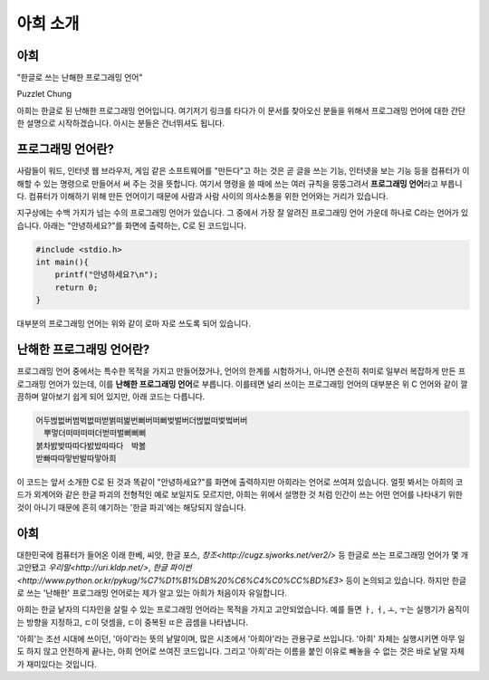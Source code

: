 아희 소개
=========

아희
----

"한글로 쓰는 난해한 프로그래밍 언어"

Puzzlet Chung

아희는 한글로 된 난해한 프로그래밍 언어입니다. 여기저기 링크를 타다가 이 문서를 찾아오신 분들을 위해서 프로그래밍 언어에 대한 간단한 설명으로 시작하겠습니다. 아시는 분들은 건너뛰셔도 됩니다.


프로그래밍 언어란?
------------------

사람들이 워드, 인터넷 웹 브라우저, 게임 같은 소프트웨어를 "만든다"고 하는 것은 곧 글을 쓰는 기능, 인터넷을 보는 기능 등을 컴퓨터가 이해할 수 있는 명령으로 만들어서 써 주는 것을 뜻합니다. 여기서 명령을 쓸 때에 쓰는 여러 규칙을 뭉뚱그려서 **프로그래밍 언어**\ 라고 부릅니다. 컴퓨터가 이해하기 위해 만든 언어이기 때문에 사람과 사람 사이의 의사소통을 위한 언어와는 거리가 있습니다.

지구상에는 수백 가지가 넘는 수의 프로그래밍 언어가 있습니다. 그 중에서 가장 잘 알려진 프로그래밍 언어 가운데 하나로 C라는 언어가 있습니다. 아래는 "안녕하세요?"를 화면에 출력하는, C로 된 코드입니다.

.. code-block:: c

    #include <stdio.h>
    int main(){
        printf("안녕하세요?\n");
        return 0;
    }

대부분의 프로그래밍 언어는 위와 같이 로마 자로 쓰도록 되어 있습니다.


난해한 프로그래밍 언어란?
-------------------------

프로그래밍 언어 중에서는 특수한 목적을 가지고 만들어졌거나, 언어의 한계를 시험하거나, 아니면 순전히 취미로 일부러 복잡하게 만든 프로그래밍 언어가 있는데, 이를 **난해한 프로그래밍 언어**\ 로 부릅니다. 이를테면 널리 쓰이는 프로그래밍 언어의 대부분은 위 C 언어와 같이 깔끔하며 알아보기 쉽게 되어 있지만, 아래 코드는 다릅니다.

.. code-block:: aheui

    어두벊벖버범벅벖떠벋벍떠벑번뻐버떠뻐벚벌버더벊벖떠벛벜버버
    　뿌멓더떠떠떠떠더벋떠벌뻐뻐뻐
    붉차밠밪따따다밠밨따따다　박봃
    받빠따따맣반발따맣아희

이 코드는 앞서 소개한 C로 된 것과 똑같이 "안녕하세요?"를 화면에 출력하지만 아희라는 언어로 쓰여져 있습니다. 얼핏 봐서는 아희의 코드가 외계어와 같은 한글 파괴의 전형적인 예로 보일지도 모르지만, 아희는 위에서 설명한 것 처럼 인간이 쓰는 어떤 언어를 나타내기 위한 것이 아니기 때문에 흔히 얘기하는 '한글 파괴'에는 해당되지 않습니다.


아희
----

대한민국에 컴퓨터가 들어온 이래 한베, 씨앗, 한글 포스, `창조<http://cugz.sjworks.net/ver2/>` 등 한글로 쓰는 프로그래밍 언어가 몇 개 고안됐고 `우리말<http://uri.kldp.net/>`, `한글 파이썬<http://www.python.or.kr/pykug/%C7%D1%B1%DB%20%C6%C4%C0%CC%BD%E3>` 등이 논의되고 있습니다. 하지만 한글로 쓰는 '난해한' 프로그래밍 언어로는 제가 알고 있는 아희가 처음이자 유일합니다.

아희는 한글 낱자의 디자인을 살릴 수 있는 프로그래밍 언어라는 목적을 가지고 고안되었습니다. 예를 들면 ㅏ, ㅓ, ㅗ, ㅜ는 실행기가 움직이는 방향을 지정하고, ㄷ이 덧셈을, ㄷ이 중복된 ㄸ은 곱셈을 나타냅니다.

'아희'는 조선 시대에 쓰이던, '아이'라는 뜻의 낱말이며, 많은 시조에서 '아희야'라는 관용구로 쓰입니다. '아희' 자체는 실행시키면 아무 일도 하지 않고 안전하게 끝나는, 아희 언어로 쓰여진 코드입니다. 그리고 '아희'라는 이름을 붙인 이유로 빼놓을 수 없는 것은 바로 낱말 자체가 재미있다는 것입니다.
